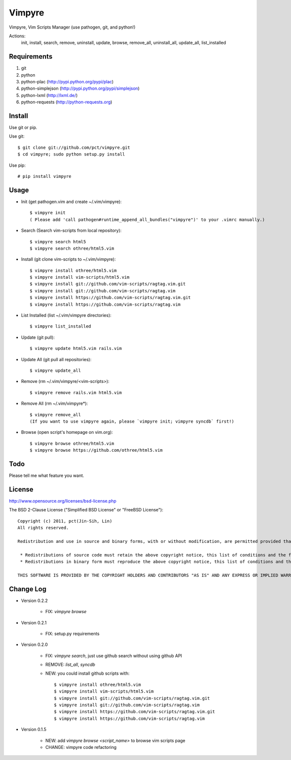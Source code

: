 Vimpyre
=======

Vimpyre, Vim Scripts Manager (use pathogen, git, and python!)

Actions:
    init, install, search, remove, uninstall, update, browse, remove_all, uninstall_all, update_all, list_installed

Requirements
------------

1. git
2. python
3. python-plac (http://pypi.python.org/pypi/plac)
4. python-simplejson (http://pypi.python.org/pypi/simplejson)
5. python-lxml (http://lxml.de/)
6. python-requests (http://python-requests.org)

Install
-------
Use git or pip.

Use git::

    $ git clone git://github.com/pct/vimpyre.git
    $ cd vimpyre; sudo python setup.py install

Use pip::

    # pip install vimpyre

Usage
-----
- Init (get pathogen.vim and create ~/.vim/vimpyre)::

    $ vimpyre init
    ( Please add 'call pathogen#runtime_append_all_bundles("vimpyre")' to your .vimrc manually.)

- Search (Search vim-scripts from local repository)::

    $ vimpyre search html5
    $ vimpyre search othree/html5.vim

- Install (git clone vim-scripts to ~/.vim/vimpyre)::

    $ vimpyre install othree/html5.vim
    $ vimpyre install vim-scripts/html5.vim
    $ vimpyre install git://github.com/vim-scripts/ragtag.vim.git
    $ vimpyre install git://github.com/vim-scripts/ragtag.vim
    $ vimpyre install https://github.com/vim-scripts/ragtag.vim.git
    $ vimpyre install https://github.com/vim-scripts/ragtag.vim

- List Installed (list ~/.vim/vimpyre directories)::

    $ vimpyre list_installed

- Update (git pull)::

    $ vimpyre update html5.vim rails.vim

- Update All (git pull all repositories)::

    $ vimpyre update_all

- Remove (rm ~/.vim/vimpyre/<vim-scripts>)::

    $ vimpyre remove rails.vim html5.vim

- Remove All (rm ~/.vim/vimpyre*)::

    $ vimpyre remove_all
    (If you want to use vimpyre again, please `vimpyre init; vimpyre syncdb` first!)

- Browse (open script's homepage on vim.org)::

    $ vimpyre browse othree/html5.vim
    $ vimpyre browse https://github.com/othree/html5.vim

Todo
----

Please tell me what feature you want.

License
-------
http://www.opensource.org/licenses/bsd-license.php

The BSD 2-Clause License ("Simplified BSD License" or "FreeBSD License")::

    Copyright (c) 2011, pct(Jin-Sih, Lin)
    All rights reserved.

    Redistribution and use in source and binary forms, with or without modification, are permitted provided that the following conditions are met:

     * Redistributions of source code must retain the above copyright notice, this list of conditions and the following disclaimer.
     * Redistributions in binary form must reproduce the above copyright notice, this list of conditions and the following disclaimer in the documentation and/or other materials provided with the distribution.

    THIS SOFTWARE IS PROVIDED BY THE COPYRIGHT HOLDERS AND CONTRIBUTORS "AS IS" AND ANY EXPRESS OR IMPLIED WARRANTIES, INCLUDING, BUT NOT LIMITED TO, THE IMPLIED WARRANTIES OF MERCHANTABILITY AND FITNESS FOR A PARTICULAR PURPOSE ARE DISCLAIMED. IN NO EVENT SHALL THE COPYRIGHT HOLDER OR CONTRIBUTORS BE LIABLE FOR ANY DIRECT, INDIRECT, INCIDENTAL, SPECIAL, EXEMPLARY, OR CONSEQUENTIAL DAMAGES (INCLUDING, BUT NOT LIMITED TO, PROCUREMENT OF SUBSTITUTE GOODS OR SERVICES; LOSS OF USE, DATA, OR PROFITS; OR BUSINESS INTERRUPTION) HOWEVER CAUSED AND ON ANY THEORY OF LIABILITY, WHETHER IN CONTRACT, STRICT LIABILITY, OR TORT (INCLUDING NEGLIGENCE OR OTHERWISE) ARISING IN ANY WAY OUT OF THE USE OF THIS SOFTWARE, EVEN IF ADVISED OF THE POSSIBILITY OF SUCH DAMAGE.

Change Log
-----------

- Version 0.2.2

    * FIX: `vimpyre browse`

- Version 0.2.1

    * FIX: setup.py requirements

- Version 0.2.0

    * FIX: `vimpyre search`, just use github search without using github API
    * REMOVE: `list_all`, `syncdb`
    * NEW: you could install github scripts with::

        $ vimpyre install othree/html5.vim
        $ vimpyre install vim-scripts/html5.vim
        $ vimpyre install git://github.com/vim-scripts/ragtag.vim.git
        $ vimpyre install git://github.com/vim-scripts/ragtag.vim
        $ vimpyre install https://github.com/vim-scripts/ragtag.vim.git
        $ vimpyre install https://github.com/vim-scripts/ragtag.vim

- Version 0.1.5

    * NEW: add `vimpyre browse <script_name>` to browse vim scripts page
    * CHANGE: vimpyre code refactoring



